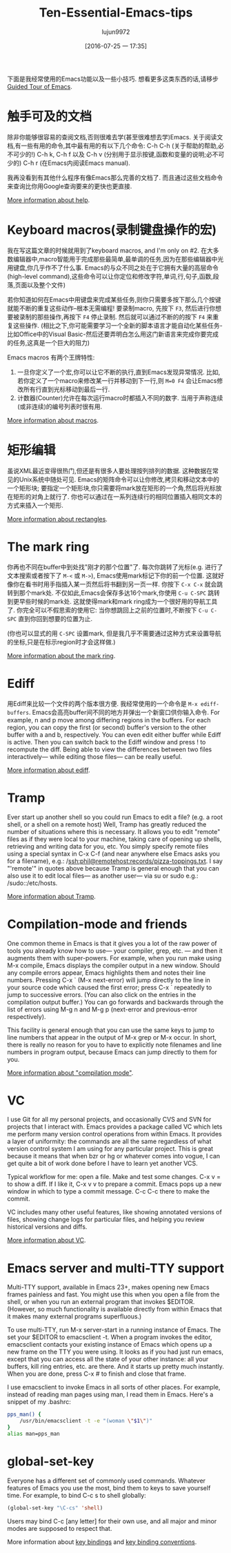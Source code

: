 #+TITLE: Ten-Essential-Emacs-tips
#+URL: http://web.psung.name/emacstips/essential.html?hmsr=toutiao.io&utm_medium=toutiao.io&utm_source=toutiao.io
#+AUTHOR: lujun9972
#+CATEGORY: raw
#+DATE: [2016-07-25 一 17:35]
#+OPTIONS: ^:{}

下面是我经常使用的Emacs功能以及一些小技巧. 想看更多这类东西的话,请移步[[http://www.gnu.org/s/emacs/tour/][Guided Tour of Emacs]].

* 触手可及的文档
除非你能够很容易的查阅文档,否则很难去学(甚至很难想去学)Emacs. 关于阅读文档,有一些有用的命令,其中最有用的有以下几个命令:
C-h C-h (关于帮助的帮助,必不可少的!)
C-h k, C-h f 以及 C-h v (分别用于显示按键,函数和变量的说明;必不可少的)
C-h r (在Emacs内阅读Emacs manual).

我再没看到有其他什么程序有像Emacs那么完善的文档了. 而且通过这些文档命令来查询比你用Google查询要来的更快也更直接.

[[http://www.gnu.org/software/emacs/manual/html_node/emacs/Help.html][More information about help]].

* Keyboard macros(录制键盘操作的宏)
我在写这篇文章的时候就用到了keyboard macros, and I'm only on #2. 
在大多数编辑器中,macro智能用于完成那些最简单,最单调的任务,因为在那些编辑器中光用键盘,你几乎作不了什么事. 
Emacs的与众不同之处在于它拥有大量的高层命令(high-level command),这些命令可以让你定位和修改字符,单词,行,句子,函数,段落,页面以及整个文件)

若你知道如何在Emacs中用键盘来完成某些任务,则你只需要多按下那么几个按键就能不断的重复这些动作--根本无需编程!
要录制macro, 先按下 =F3=, 然后进行你想要被录制的那些操作,再按下 =F4= 停止录制. 然后就可以通过不断的的按下 =F4= 来重复这些操作.
(相比之下,你可能需要学习一个全新的脚本语言才能自动化某些任务-比如Office中的Visual Basic-然后还要弄明白怎么用这门新语言来完成你要完成的任务,这真是一个巨大的阻力)

Emacs macros 有两个王牌特性:
1. 一旦你定义了一个宏,你可以让它不断的执行,直到Emacs发现异常情况. 比如,若你定义了一个macro来修改某一行并移动到下一行,则 =M=0 F4= 会让Emacs修改所有行直到光标移动到最后一行.
2. 计数器(Counter)允许在每次运行macro时都插入不同的数字. 当用于声称连续(或非连续)的编号列表时很有用.

[[http://www.gnu.org/software/emacs/manual/html_node/emacs/Keyboard-Macros.html][More information about macros]].

* 矩形编辑
虽说XML最近变得很热门,但还是有很多人要处理按列排列的数据. 这种数据在常见的Unix系统中随处可见. 
Emacs的矩阵命令可以让你修改,拷贝和移动文本中的一个矩形块; 要指定一个矩形块,你只需要将mark放在矩形的一个角,然后将光标放在矩形的对角上就行了.
你也可以通过在一系列连续行的相同位置插入相同文本的方式来插入一个矩形.

[[http://www.gnu.org/software/emacs/manual/html_node/emacs/Rectangles.html][More information about rectangles]].

* The mark ring
你再也不同在buffer中到处找"刚才的那个位置"了. 每次你跳转了光标(e.g. 进行了文本搜索或者按下了 =M-<= 或 =M->=), Emacs使用mark标记下你的前一个位置. 这就好像你在看书时用手指插入某一页然后将书翻到另一页一样.
你按下 =C-x C-x= 就会跳转到那个mark处. 不仅如此,Emacs会保存多达16个mark,你使用 =C-u C-SPC= 跳转到更早些时候的mark处. 这就使得mark和mark ring成为一个很好用的导航工具了.
你完全可以不假思索的使用它: 当你想跳回上之前的位置时,不断按下 =C-u C-SPC= 直到你回到想要的位置为止.

(你也可以显式的用 =C-SPC= 设置mark, 但是我几乎不需要通过这种方式来设置导航的坐标,只是在标示region时才会这样做.)

[[http://www.gnu.org/software/emacs/manual/html_node/emacs/Mark-Ring.html][More information about the mark ring]].

* Ediff
用Ediff来比较一个文件的两个版本很方便. 我经常使用的一个命令是 =M-x ediff-buffers=. Emacs会高亮buffer间不同的地方并弹出一个新窗口供你输入命令.
For example, n and p move among differing regions in the buffers. For each
region, you can copy the first (or second) buffer's version to the other buffer with a and b, respectively.
You can even edit either buffer while Ediff is active. Then you can switch back to the Ediff window and press
! to recompute the diff. Being able to view the differences between two files interactively— while editing
those files— can be really useful.

[[http://www.gnu.org/software/emacs/manual/html_node/ediff/index.html][More information about ediff]].

* Tramp
Ever start up another shell so you could run Emacs to edit a file? (e.g. a root shell, or a shell on
a remote host) Well, Tramp has greatly reduced the number of situations where this is necessary. It allows you
to edit "remote" files as if they were local to your machine, taking care of opening up shells, retrieving and
writing data for you, etc. You simply specify remote files using a special syntax in C-x C-f (and near
anywhere else Emacs asks you for a filename), e.g.: /ssh:phil@remotehost:records/pizza-toppings.txt. I say
"'remote'" in quotes above because Tramp is general enough that you can also use it to edit local files— as
another user— via su or sudo e.g.: /sudo::/etc/hosts.

[[http://www.gnu.org/software/emacs/manual/html_node/tramp/index.html][More information about Tramp]].

* Compilation-mode and friends
One common theme in Emacs is that it gives you a lot of the raw power of
tools you already know how to use— your compiler, grep, etc. — and then it augments them with super-powers.
For example, when you run make using M-x compile, Emacs displays the compiler output in a new window. Should
any compile errors appear, Emacs highlights them and notes their line numbers. Pressing C-x ` (M-x next-error)
will jump directly to the line in your source code which caused the first error; press C-x ` repeatedly to
jump to successive errors. (You can also click on the entries in the compilation output buffer.) You can go
forwards and backwards through the list of errors using M-g n and M-g p (next-error and previous-error
respectively).

This facility is general enough that you can use the same keys to jump to line numbers that appear in the
output of M-x grep or M-x occur. In short, there is really no reason for you to have to explicitly note
filenames and line numbers in program output, because Emacs can jump directly to them for you.

[[http://www.gnu.org/software/emacs/manual/html_node/emacs/Compilation-Mode.html][More information about "compilation mode"]].

* VC
I use Git for all my personal projects, and occasionally CVS and SVN for projects that I interact with.
Emacs provides a package called VC which lets me perform many version control operations from within Emacs. It
provides a layer of uniformity: the commands are all the same regardless of what version control system I am
using for any particular project. This is great because it means that when bzr or hg or whatever comes into
vogue, I can get quite a bit of work done before I have to learn yet another VCS.

Typical workflow for me: open a file. Make and test some changes. C-x v = to show a diff. If I like it, C-x v
v to prepare a commit. Emacs pops up a new window in which to type a commit message. C-c C-c there to make the
commit.

VC includes many other useful features, like showing annotated versions of files, showing change logs for
particular files, and helping you review historical versions and diffs.

[[http://www.gnu.org/software/emacs/manual/html_node/emacs/Version-Control.html][More information about VC]].

* Emacs server and multi-TTY support
Multi-TTY support, available in Emacs 23+, makes opening new Emacs
frames painless and fast. You might use this when you open a file from the shell, or when you run an external
program that invokes $EDITOR. (However, so much functionality is available directly from within Emacs that it
makes many external programs superfluous.)

To use multi-TTY, run M-x server-start in a running instance of Emacs. The set your $EDITOR to emacsclient -t.
When a program invokes the editor, emacsclient contacts your existing instance of Emacs which opens up a new
frame on the TTY you were using. It looks as if you had just run emacs, except that you can access all the
state of your other instance: all your buffers, kill ring entries, etc. are there. And it starts up pretty
much instantly. When you are done, press C-x # to finish and close that frame.

I use emacsclient to invoke Emacs in all sorts of other places. For example, instead of reading man pages
using man, I read them in Emacs. Here's a snippet of my .bashrc:

#+BEGIN_SRC sh
  pps_man() {
      /usr/bin/emacsclient -t -e "(woman \"$1\")"
  }
  alias man=pps_man
#+END_SRC

* global-set-key
Everyone has a different set of commonly used commands. Whatever features of Emacs you use
the most, bind them to keys to save yourself time. For example, to bind C-c s to shell globally:

#+BEGIN_SRC emacs-lisp
  (global-set-key "\C-cs" 'shell)
#+END_SRC

Users may bind C-c [any letter] for their own use, and all major and minor modes are supposed to respect that.

More information about [[http://www.gnu.org/software/emacs/manual/html_node/emacs/Key-Bindings.html][key bindings]] and [[http://www.gnu.org/software/emacs/manual/html_node/elisp/Key-Binding-Conventions.html][key binding conventions]].
